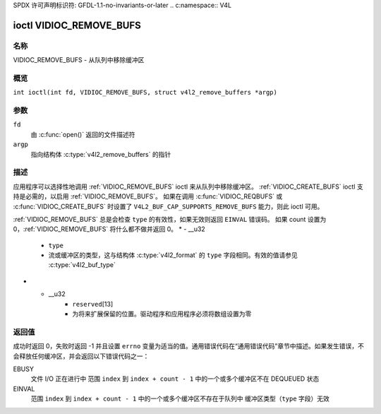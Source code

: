 SPDX 许可声明标识符: GFDL-1.1-no-invariants-or-later
.. c:namespace:: V4L

.. _VIDIOC_REMOVE_BUFS:

************************
ioctl VIDIOC_REMOVE_BUFS
************************

名称
====

VIDIOC_REMOVE_BUFS - 从队列中移除缓冲区

概览
========

.. c:macro:: VIDIOC_REMOVE_BUFS

``int ioctl(int fd, VIDIOC_REMOVE_BUFS, struct v4l2_remove_buffers *argp)``

参数
=========

``fd``
    由 :c:func:`open()` 返回的文件描述符
``argp``
    指向结构体 :c:type:`v4l2_remove_buffers` 的指针
描述
===========

应用程序可以选择性地调用 :ref:`VIDIOC_REMOVE_BUFS` ioctl 来从队列中移除缓冲区。
:ref:`VIDIOC_CREATE_BUFS` ioctl 支持是必需的，以启用 :ref:`VIDIOC_REMOVE_BUFS`。
如果在调用 :c:func:`VIDIOC_REQBUFS` 或 :c:func:`VIDIOC_CREATE_BUFS` 时设置了 ``V4L2_BUF_CAP_SUPPORTS_REMOVE_BUFS`` 能力，则此 ioctl 可用。

.. c:type:: v4l2_remove_buffers

.. tabularcolumns:: |p{4.4cm}|p{4.4cm}|p{8.5cm}|

.. flat-table:: struct v4l2_remove_buffers
    :header-rows:  0
    :stub-columns: 0
    :widths:       1 1 2

    * - __u32
      - ``index``
      - 要移除的起始缓冲区索引。如果 count == 0，则忽略该字段
    * - __u32
      - ``count``
      - 要移除的缓冲区数量，索引范围为 'index' 到 'index + count - 1'
      所有这些范围内的缓冲区必须有效且处于 DEQUEUED 状态

:ref:`VIDIOC_REMOVE_BUFS` 总是会检查 ``type`` 的有效性，如果无效则返回 ``EINVAL`` 错误码。
如果 count 设置为 0，:ref:`VIDIOC_REMOVE_BUFS` 将什么都不做并返回 0。
* - __u32
      - ``type``
      - 流或缓冲区的类型，这与结构体 :c:type:`v4l2_format` 的 ``type`` 字段相同。有效的值请参见 :c:type:`v4l2_buf_type`
* - __u32
      - ``reserved``\ [13]
      - 为将来扩展保留的位置。驱动程序和应用程序必须将数组设置为零

返回值
======

成功时返回 0，失败时返回 -1 并且设置 ``errno`` 变量为适当的值。通用错误代码在“通用错误代码”章节中描述。如果发生错误，不会释放任何缓冲区，并会返回以下错误代码之一：

EBUSY
    文件 I/O 正在进行中
    范围 ``index`` 到 ``index + count - 1`` 中的一个或多个缓冲区不在 DEQUEUED 状态
EINVAL
    范围 ``index`` 到 ``index + count - 1`` 中的一个或多个缓冲区不存在于队列中
    缓冲区类型（``type`` 字段）无效
